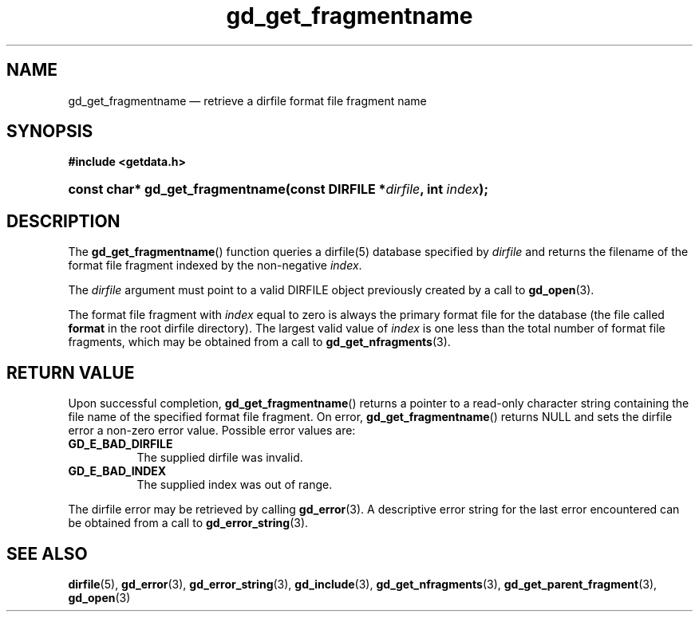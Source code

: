 .\" gd_get_fragmentname.3.  The gd_get_fragmentname man page.
.\"
.\" (C) 2008, 2010 D. V. Wiebe
.\"
.\""""""""""""""""""""""""""""""""""""""""""""""""""""""""""""""""""""""""
.\"
.\" This file is part of the GetData project.
.\"
.\" Permission is granted to copy, distribute and/or modify this document
.\" under the terms of the GNU Free Documentation License, Version 1.2 or
.\" any later version published by the Free Software Foundation; with no
.\" Invariant Sections, with no Front-Cover Texts, and with no Back-Cover
.\" Texts.  A copy of the license is included in the `COPYING.DOC' file
.\" as part of this distribution.
.\"
.TH gd_get_fragmentname 3 "25 May 2010" "Version 0.7.0" "GETDATA"
.SH NAME
gd_get_fragmentname \(em retrieve a dirfile format file fragment name
.SH SYNOPSIS
.B #include <getdata.h>
.HP
.nh
.ad l
.BI "const char* gd_get_fragmentname(const DIRFILE *" dirfile ", int " index );
.hy
.ad n
.SH DESCRIPTION
The
.BR gd_get_fragmentname ()
function queries a dirfile(5) database specified by
.I dirfile
and returns the filename of the format file fragment indexed by the non-negative
.IR index .

The 
.I dirfile
argument must point to a valid DIRFILE object previously created by a call to
.BR gd_open (3).

The format file fragment with
.I index
equal to zero is always the primary format file for the database (the file
called 
.B format
in the root dirfile directory).  The largest valid value of
.I index
is one less than the total number of format file fragments, which may be
obtained from a call to
.BR gd_get_nfragments (3).
.SH RETURN VALUE
Upon successful completion,
.BR gd_get_fragmentname ()
returns a pointer to a read-only character string containing the file name of
the specified format file fragment.  On error,
.BR gd_get_fragmentname ()
returns NULL and sets the dirfile error a non-zero error value.  Possible error
values are:
.TP 8
.B GD_E_BAD_DIRFILE
The supplied dirfile was invalid.
.TP
.B GD_E_BAD_INDEX
The supplied index was out of range.
.P
The dirfile error may be retrieved by calling
.BR gd_error (3).
A descriptive error string for the last error encountered can be obtained from
a call to
.BR gd_error_string (3).

.SH SEE ALSO
.BR dirfile (5),
.BR gd_error (3),
.BR gd_error_string (3),
.BR gd_include (3),
.BR gd_get_nfragments (3),
.BR gd_get_parent_fragment (3),
.BR gd_open (3)
